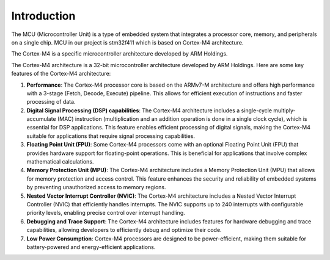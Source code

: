 ============
Introduction
============

The MCU (Microcontroller Unit) is a type of embedded system that integrates a processor core, memory, and peripherals on a single chip. MCU in our project is stm32f411 which is based on Cortex-M4 architecture.

The Cortex-M4 is a specific microcontroller architecture developed by ARM Holdings. 

The Cortex-M4 architecture is a 32-bit microcontroller architecture developed by ARM Holdings. Here are some key features of the Cortex-M4 architecture:

1. **Performance**: The Cortex-M4 processor core is based on the ARMv7-M architecture and offers high performance with a 3-stage (Fetch, Decode, Execute) pipeline. This allows for efficient execution of instructions and faster processing of data.
2.	**Digital Signal Processing (DSP) capabilities**: The Cortex-M4 architecture includes a single-cycle multiply-accumulate (MAC) instruction (multiplication and an addition operation is done in a single clock cycle), which is essential for DSP applications. This feature enables efficient processing of digital signals, making the Cortex-M4 suitable for applications that require signal processing capabilities.
3.	**Floating Point Unit (FPU)**: Some Cortex-M4 processors come with an optional Floating Point Unit (FPU) that provides hardware support for floating-point operations. This is beneficial for applications that involve complex mathematical calculations.
4.	**Memory Protection Unit (MPU)**: The Cortex-M4 architecture includes a Memory Protection Unit (MPU) that allows for memory protection and access control. This feature enhances the security and reliability of embedded systems by preventing unauthorized access to memory regions.
5.	**Nested Vector Interrupt Controller (NVIC)**: The Cortex-M4 architecture includes a Nested Vector Interrupt Controller (NVIC) that efficiently handles interrupts. The NVIC supports up to 240 interrupts with configurable priority levels, enabling precise control over interrupt handling.
6.	**Debugging and Trace Support**: The Cortex-M4 architecture includes features for hardware debugging and trace capabilities, allowing developers to efficiently debug and optimize their code.
7.	**Low Power Consumption**: Cortex-M4 processors are designed to be power-efficient, making them suitable for battery-powered and energy-efficient applications.

